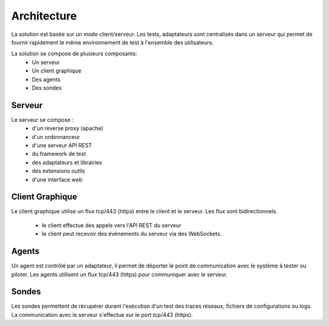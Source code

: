 Architecture
============

La solution est basée sur un mode client/serveur.
Les tests, adaptateurs sont centralisés dans un serveur qui permet de fournir rapidement le même 
environnement de test à l'ensemble des utilisateurs.

La solution se compose de plusieurs composants:
 - Un serveur
 - Un client graphique
 - Des agents
 - Des sondes
 
.. image:: /_static/images/testlibrary/archi-extensivetesting.png

Serveur
-------

Le serveur se compose :
 - d'un reverse proxy (apache)
 - d'un ordonnanceur 
 - d'une serveur API REST
 - du framework de test
 - des adaptateurs et librairies 
 - des extensions outils
 - d'une interface web

Client Graphique
----------------

Le client graphique utilise un flux tcp/443 (https) entre le client et le serveur.
Les flux sont bidirectionnels.
 - le client effectue des appels vers l'API REST du serveur
 - le client peut recevoir des évènements du serveur via des WebSockets.

Agents
------

Un agent est contrôlé par un adaptateur, il permet de déporter le point de communication
avec le système à tester ou piloter.
Les agents utilisent un flux tcp/443 (https) pour communiquer avec le serveur.


Sondes
------

Les sondes permettent de récupérer durant l'exécution d'un test des traces réseaux, fichiers de configurations ou logs.
La communication avec le serveur s'effectue sur le port tcp/443 (https).

